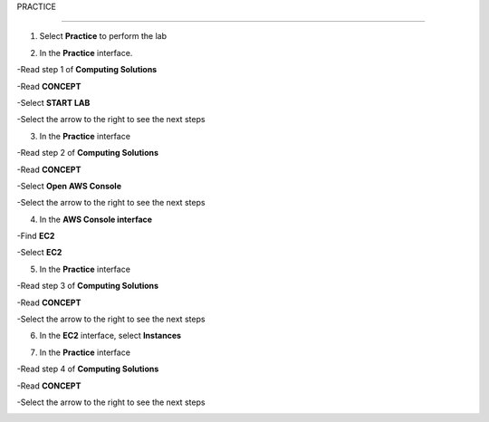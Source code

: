 PRACTICE

________________

.. info::

   After watching **Plan**, the player prepares for **Practice**.

1. Select **Practice** to perform the lab

.. image:: pictures/04-practice.png
   :align: center
   :width: 700px

2. In the **Practice** interface.


-Read step 1 of **Computing Solutions**

-Read **CONCEPT**

-Select **START LAB**

-Select the arrow to the right to see the next steps


.. image:: pictures/05-practice.png
   :align: center
   :width: 700px

3. In the **Practice** interface

-Read step 2 of **Computing Solutions**

-Read **CONCEPT**

-Select **Open AWS Console**

-Select the arrow to the right to see the next steps

.. image:: pictures/06-practice.png
   :align: center
   :width: 700px

4. In the **AWS Console interface**


-Find **EC2**

-Select **EC2**


.. image:: pictures/07-practice.png
   :align: center
   :width: 700px

5. In the **Practice** interface

-Read step 3 of **Computing Solutions**

-Read **CONCEPT**

-Select the arrow to the right to see the next steps

.. image:: pictures/08-practice.png
   :align: center
   :width: 700px

6. In the **EC2** interface, select **Instances**

.. image:: pictures/09-practice.png
   :align: center
   :width: 700px

7. In the **Practice** interface

-Read step 4 of **Computing Solutions**

-Read **CONCEPT**

-Select the arrow to the right to see the next steps


.. image:: pictures/10-practice.png
   :align: center
   :width: 700px










